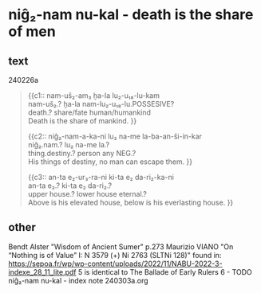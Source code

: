 * niĝ₂-nam nu-kal - death is the share of men
:PROPERTIES:
  :ANKI_DECK: sumerian_philosophy
  :ANKI_NOTE_TYPE: Cloze
:ANKI_NOTE_ID: 1709479651770
  :END:
** text
240226a
#+begin_quote
{{c1::
nam-uš₂-am₃ ḫa-la lu₂-u₁₈-lu-kam \\
nam-uš₂.? ḫa-la nam-lu₂-u₁₈-lu.POSSESIVE? \\
death.? share/fate human/humankind \\
Death is the share of mankind.
}}

{{c2::
niĝ₂-nam-a-ka-ni lu₂ na-me la-ba-an-ši-in-kar \\
niĝ₂.nam.? lu₂ na-me la.? \\
thing.destiny.? person any NEG.? \\
His things of destiny, no man can escape them.
}}

{{c3::
an-ta e₂-ur₃-ra-ni ki-ta e₂ da-ri₂-ka-ni \\
an-ta e₂.? ki-ta e₂ da-ri₂.? \\
upper house.? lower house eternal.? \\
Above is his elevated house, below is his everlasting house.
}}
#+end_quote
** other
Bendt Alster "Wisdom of Ancient Sumer" p.273
Maurizio VIANO "On “Nothing is of Value” I: N 3579 (+) Ni 2763 (SLTNi 128)" found in: https://sepoa.fr/wp/wp-content/uploads/2022/11/NABU-2022-3-indexe_28_11_lite.pdf
5 is identical to The Ballade of Early Rulers 6 - TODO
niĝ₂-nam nu-kal - index note 240303a.org
